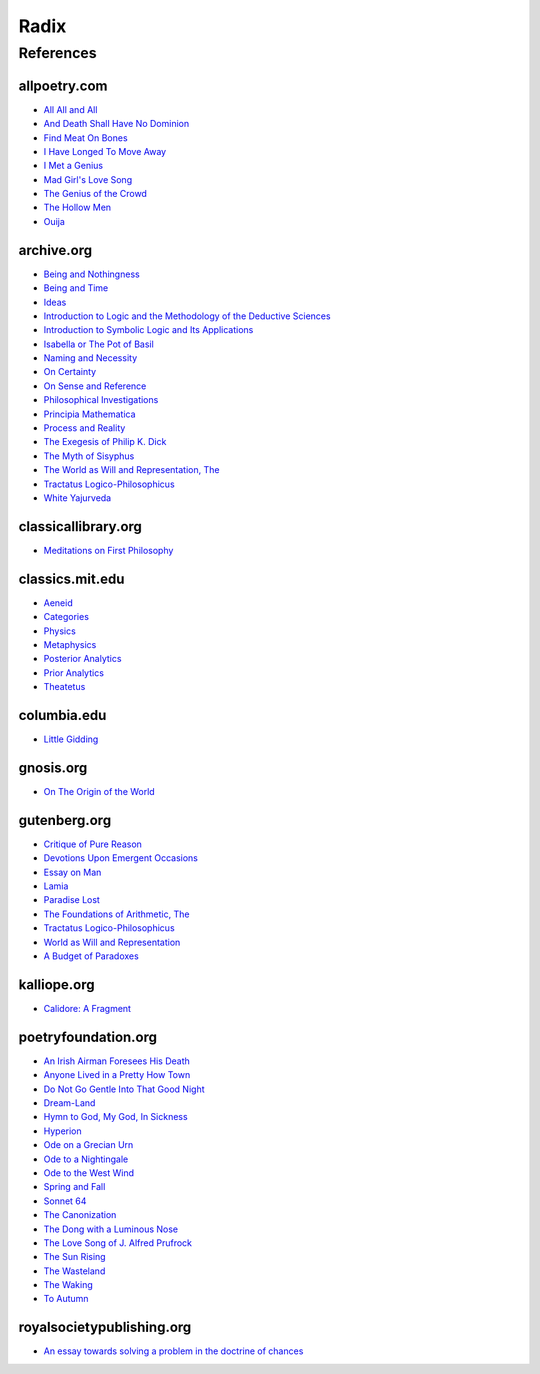 .. _radix:

Radix
=====

.. _references:

----------
References
----------

.. _all-poetry-com:

allpoetry.com
-------------

- `All All and All <https://allpoetry.com/All-All-And-All>`_
- `And Death Shall Have No Dominion <https://allpoetry.com/And-Death-Shall-Have-No-Dominion>`_
- `Find Meat On Bones <https://allpoetry.com/Find-Meat-On-Bones>`_
- `I Have Longed To Move Away <https://allpoetry.com/I-Have-Longed-To-Move-Away>`_
- `I Met a Genius <https://allpoetry.com/I-Met-A-Genius>`_
- `Mad Girl's Love Song <https://allpoetry.com/mad-girl's-love-song>`_
- `The Genius of the Crowd <https://allpoetry.com/The-Genius-Of-The-Crowd>`_
- `The Hollow Men <https://allpoetry.com/the-hollow-men>`_
- `Ouija <https://allpoetry.com/poem/8497997-Ouija-by-Sylvia-Plath>`_

.. _archive-org:

archive.org
-----------

- `Being and Nothingness <https://archive.org/details/beingnothingness0000unse>`_
- `Being and Time <https://archive.org/details/pdfy-6-meFnHxBTAbkLAv/page/n7/mode/2up>`_
- `Ideas <https://archive.org/details/IdeasPartI>`_
- `Introduction to Logic and the Methodology of the Deductive Sciences <https://archive.org/details/in.ernet.dli.2015.471634>`_
- `Introduction to Symbolic Logic and Its Applications <https://archive.org/details/rudolf-carnap-introduction-to-symbolic-logic-and-its-applications>`_
- `Isabella or The Pot of Basil <https://archive.org/details/isabellaorpotofb00keat_0/page/n5/mode/2up>`_
- `Naming and Necessity <https://archive.org/details/kripke-1980-naming-and-necessity>`_
- `On Certainty <https://archive.org/details/oncertainty00witt>`_
- `On Sense and Reference <https://archive.org/details/OnSenseAndReference>`_
- `Philosophical Investigations <https://archive.org/details/philosophicalinv0000witt/page/n3/mode/2up>`_
- `Principia Mathematica <https://archive.org/details/cu31924001575244>`_
- `Process and Reality <https://archive.org/details/processrealitygi00alfr>`_
- `The Exegesis of Philip K. Dick <https://archive.org/details/exegesisofphilip0000dick>`_
- `The Myth of Sisyphus <https://archive.org/details/mythofsisyphus0000unse/page/n5/mode/2up>`_
- `The World as Will and Representation, The <https://archive.org/details/worldaswillrepre01scho>`_
- `Tractatus Logico-Philosophicus <https://archive.org/details/dli.ministry.23985>`_
- `White Yajurveda <https://archive.org/details/textswhiteyajur00grifgoog/page/n326/mode/2up>`_

.. _classical-library-org:

classicallibrary.org
--------------------

- `Meditations on First Philosophy <http://www.classicallibrary.org/descartes/meditations/4.htm>`_

.. _classics-mit-edu:

classics.mit.edu
----------------

- `Aeneid <https://classics.mit.edu/Virgil/aeneid.html>`_
- `Categories <https://classics.mit.edu/Aristotle/categories.1.1.html>`_
- `Physics <http://classics.mit.edu/Aristotle/physics.html>`_
- `Metaphysics <http://classics.mit.edu/Aristotle/metaphysics.html>`_
- `Posterior Analytics <http://classics.mit.edu/Aristotle/posterior.1.i.html>`_
- `Prior Analytics <https://classics.mit.edu/Aristotle/prior.1.i.html>`_
- `Theatetus <http://classics.mit.edu/Plato/theatu.html>`_

.. _columbia-edu:

columbia.edu
------------

- `Little Gidding <https://www.columbia.edu/itc/history/winter/w3206/edit/tseliotlittlegidding.html>`_

.. _gnosis-org:

gnosis.org
----------

- `On The Origin of the World <http://www.gnosis.org/naghamm/origin.html>`_

.. _gutenberg-org:

gutenberg.org
-------------

- `Critique of Pure Reason <https://www.gutenberg.org/ebooks/4280>`_
- `Devotions Upon Emergent Occasions <https://www.gutenberg.org/files/23772/23772-h/23772-h.htm>`_
- `Essay on Man <https://www.gutenberg.org/ebooks/2428>`_
- `Lamia <https://www.gutenberg.org/files/2490/2490-h/2490-h.htm>`_
- `Paradise Lost <https://www.gutenberg.org/cache/epub/26/pg26-images.html>`_
- `The Foundations of Arithmetic, The <https://www.gutenberg.org/ebooks/48312>`_
- `Tractatus Logico-Philosophicus <https://www.gutenberg.org/ebooks/5740>`_
- `World as Will and Representation <https://www.gutenberg.org/ebooks/38427>`_
- `A Budget of Paradoxes <https://www.gutenberg.org/files/23100/23100-h/23100-h.htm>`_

.. _kalhttps://www.poetryfoundation.org/poems/46569/do-not-go-gentle-into-that-good-nightliope-org:

kalliope.org
------------

- `Calidore: A Fragment <https://kalliope.org/en/text/keats2001071304>`_

.. _poetry-foundation-org:

poetryfoundation.org
--------------------

- `An Irish Airman Foresees His Death <https://www.poetryfoundation.org/poems/57311/an-irish-airman-foresees-his-death>`_
- `Anyone Lived in a Pretty How Town <https://www.poetryfoundation.org/poetrymagazine/poems/22653/anyone-lived-in-a-pretty-how-town>`_
- `Do Not Go Gentle Into That Good Night <https://www.poetryfoundation.org/poems/46569/do-not-go-gentle-into-that-good-night>`_
- `Dream-Land <https://www.poetryfoundation.org/poems/48631/dream-land-56d22a06bce76>`_
- `Hymn to God, My God, In Sickness <https://www.poetryfoundation.org/poems/44114/hymn-to-god-my-god-in-my-sickness>`_
- `Hyperion <https://www.poetryfoundation.org/poems/44473/hyperion>`_
- `Ode on a Grecian Urn <https://www.poetryfoundation.org/poems/44477/ode-on-a-grecian-urn>`_
- `Ode to a Nightingale <https://www.poetryfoundation.org/poems/44479/ode-to-a-nightingale>`_
- `Ode to the West Wind <https://www.poetryfoundation.org/poems/45134/ode-to-the-west-wind>`_
- `Spring and Fall <https://www.poetryfoundation.org/poems/44400/spring-and-fall>`_
- `Sonnet 64 <https://www.poetryfoundation.org/poems/45096/sonnet-64-when-i-have-seen-by-times-fell-hand-defacd>`_
- `The Canonization <https://www.poetryfoundation.org/poems/44097/the-canonization>`_
- `The Dong with a Luminous Nose <https://www.poetryfoundation.org/poems/44603/the-dong-with-a-luminous-nose>`_
- `The Love Song of J. Alfred Prufrock  <https://www.poetryfoundation.org/poetrymagazine/poems/44212/the-love-song-of-j-alfred-prufrock>`_
- `The Sun Rising <https://www.poetryfoundation.org/poems/44129/the-sun-rising>`_
- `The Wasteland <https://www.poetryfoundation.org/poems/47311/the-waste-land>`_
- `The Waking <https://www.poetryfoundation.org/poems/43333/the-waking-56d2220f25315>`_
- `To Autumn <https://www.poetryfoundation.org/poems/44484/to-autumn>`_

.. _royal-society-publish-org:

royalsocietypublishing.org
--------------------------

- `An essay towards solving a problem in the doctrine of chances <https://royalsocietypublishing.org/doi/10.1098/rstl.1763.0053>`_
